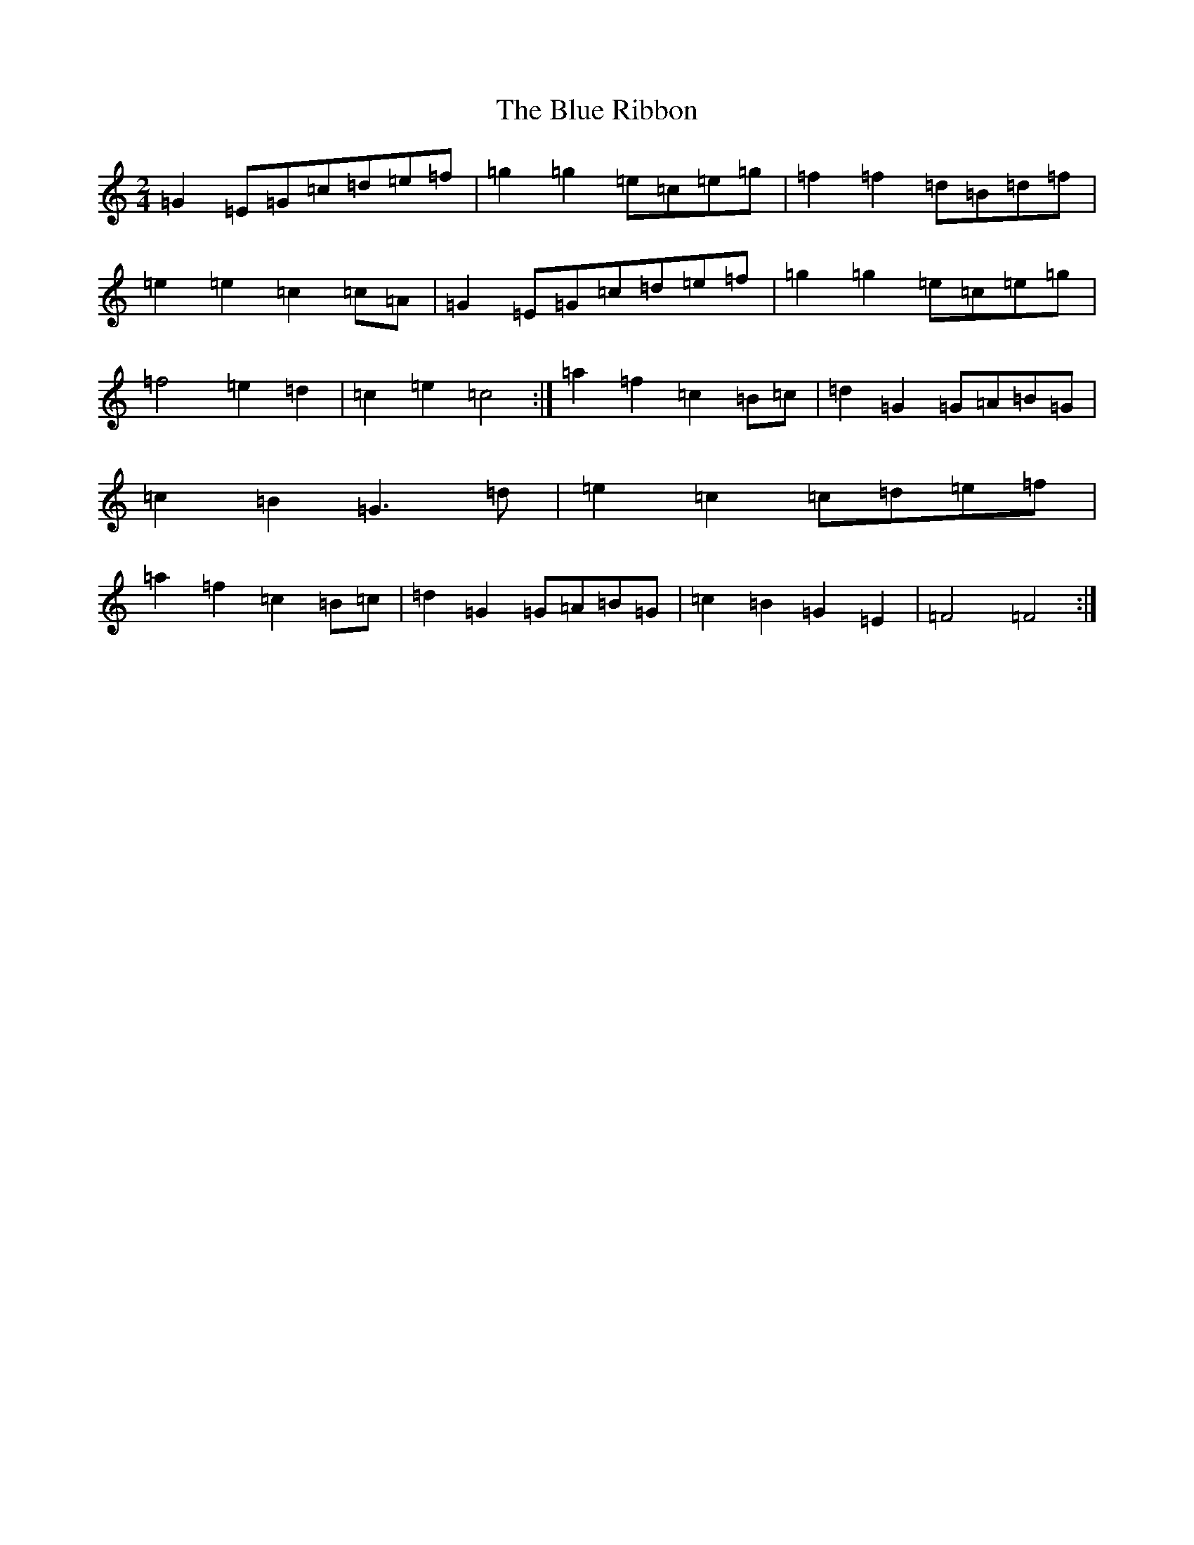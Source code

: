 X: 13688
T: Blue Ribbon, The
S: https://thesession.org/tunes/5535#setting23301
R: polka
M:2/4
L:1/8
K: C Major
=G2=E=G=c=d=e=f|=g2=g2=e=c=e=g|=f2=f2=d=B=d=f|=e2=e2=c2=c=A|=G2=E=G=c=d=e=f|=g2=g2=e=c=e=g|=f4=e2=d2|=c2=e2=c4:|=a2=f2=c2=B=c|=d2=G2=G=A=B=G|=c2=B2=G3=d|=e2=c2=c=d=e=f|=a2=f2=c2=B=c|=d2=G2=G=A=B=G|=c2=B2=G2=E2|=F4=F4:|